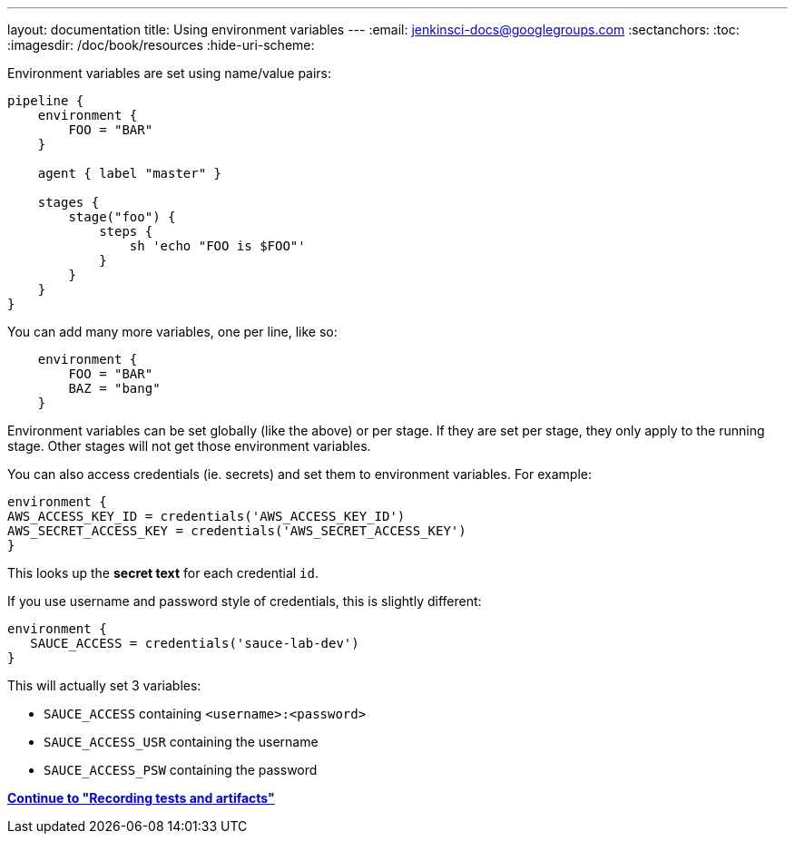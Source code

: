 ---
layout: documentation
title: Using environment variables
---
:email: jenkinsci-docs@googlegroups.com
:sectanchors:
:toc:
:imagesdir: /doc/book/resources
:hide-uri-scheme:

Environment variables are set using name/value pairs:

[pipeline]
----
pipeline {
    environment {
        FOO = "BAR"
    }

    agent { label "master" }

    stages {
        stage("foo") {
            steps {
                sh 'echo "FOO is $FOO"'
            }
        }
    }
}
----

You can add many more variables, one per line, like so:

[source, groovy]
----
    environment {
        FOO = "BAR"
        BAZ = "bang"
    }
----

Environment variables can be set globally (like the above) or per stage. If they are set per stage, they only apply to the running stage. Other stages will not get those environment variables.

You can also access credentials (ie. secrets) and set them to environment variables. For example:

[source, groovy]
----
environment {
AWS_ACCESS_KEY_ID = credentials('AWS_ACCESS_KEY_ID')
AWS_SECRET_ACCESS_KEY = credentials('AWS_SECRET_ACCESS_KEY')
}
----

This looks up the *secret text* for each credential `id`.

If you use username and password style of credentials, this is slightly different:

[source,groovy]
----
environment {
   SAUCE_ACCESS = credentials('sauce-lab-dev')
}
----

This will actually set 3 variables:

* `SAUCE_ACCESS` containing `<username>:<password>`
* `SAUCE_ACCESS_USR` containing the username
* `SAUCE_ACCESS_PSW` containing the password


**link:../tests-and-artifacts[Continue to "Recording tests and artifacts"]**
